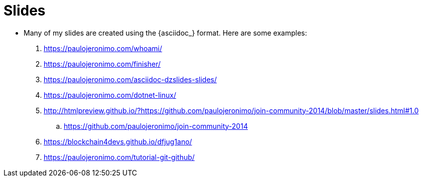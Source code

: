 = Slides

* Many of my slides are created using the {asciidoc_} format.
Here are some examples:
. https://paulojeronimo.com/whoami/
. https://paulojeronimo.com/finisher/
. https://paulojeronimo.com/asciidoc-dzslides-slides/
. https://paulojeronimo.com/dotnet-linux/
. http://htmlpreview.github.io/?https://github.com/paulojeronimo/join-community-2014/blob/master/slides.html#1.0
.. https://github.com/paulojeronimo/join-community-2014
. https://blockchain4devs.github.io/dfjug1ano/
. https://paulojeronimo.com/tutorial-git-github/

